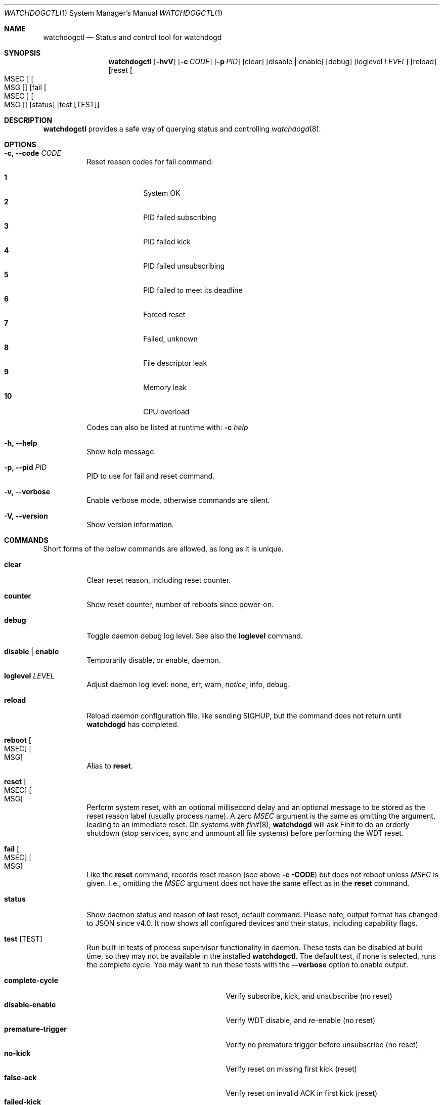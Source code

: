 .\"                                                               -*-nroff-*-
.\" Copyright (c) 2016-2023  Joachim Wiberg <troglobit@gmail.com>
.\"
.\" Permission to use, copy, modify, and/or distribute this software for any
.\" purpose with or without fee is hereby granted, provided that the above
.\" copyright notice and this permission notice appear in all copies.
.\"
.\" THE SOFTWARE IS PROVIDED "AS IS" AND THE AUTHOR DISCLAIMS ALL WARRANTIES
.\" WITH REGARD TO THIS SOFTWARE INCLUDING ALL IMPLIED WARRANTIES OF
.\" MERCHANTABILITY AND FITNESS. IN NO EVENT SHALL THE AUTHOR BE LIABLE FOR
.\" ANY SPECIAL, DIRECT, INDIRECT, OR CONSEQUENTIAL DAMAGES OR ANY DAMAGES
.\" WHATSOEVER RESULTING FROM LOSS OF USE, DATA OR PROFITS, WHETHER IN AN
.\" ACTION OF CONTRACT, NEGLIGENCE OR OTHER TORTIOUS ACTION, ARISING OUT OF
.\" OR IN CONNECTION WITH THE USE OR PERFORMANCE OF THIS SOFTWARE.
.\"
.Dd Dec 20, 2023
.Dt WATCHDOGCTL 1 SMM
.Os
.Sh NAME
.Nm watchdogctl
.Nd Status and control tool for watchdogd
.Sh SYNOPSIS
.Nm
.Op Fl hvV
.Op Fl c Ar CODE
.Op Fl p Ar PID
.Op clear
.Op disable | enable
.Op debug
.Op loglevel Ar LEVEL
.Op reload
.Op reset Oo MSEC Oc Oo MSG Oc
.Op fail Oo MSEC Oc Oo MSG Oc
.Op status
.Op test Op TEST
.Sh DESCRIPTION
.Nm
provides a safe way of querying status and controlling 
.Xr watchdogd 8 .
.Sh OPTIONS
.Bl -tag -width Ds
.It Fl c, -code Ar CODE
Reset reason codes for fail command:
.Pp
.Bl -tag -width 99 -compact -offset indent
.It Cm 1
System OK
.It Cm 2
PID failed subscribing
.It Cm 3
PID failed kick
.It Cm 4
PID failed unsubscribing
.It Cm 5
PID failed to meet its deadline
.It Cm 6
Forced reset
.It Cm 7
Failed, unknown
.It Cm 8
File descriptor leak
.It Cm 9
Memory leak
.It Cm 10
CPU overload
.El
.Pp
Codes can also be listed at runtime with:
.Fl c Ar help
.It Fl h, -help
Show help message.
.It Fl p, -pid Ar PID
PID to use for fail and reset command.
.It Fl v, -verbose
Enable verbose mode, otherwise commands are silent.
.It Fl V, -version
Show version information.
.El
.Sh COMMANDS
Short forms of the below commands are allowed, as long as it is unique.
.Bl -tag -width Ds
.It Cm clear
Clear reset reason, including reset counter.
.It Cm counter
Show reset counter, number of reboots since power-on.
.It Cm debug
Toggle daemon debug log level.  See also the
.Cm loglevel
command.
.It Cm disable | enable
Temporarily disable, or enable, daemon.
.It Cm loglevel Ar LEVEL
Adjust daemon log level: none, err, warn,
.Ar notice ,
info, debug.
.\" Change daemon log level, see also
.\" .Cm debug .
.It Cm reload
Reload daemon configuration file, like sending SIGHUP, but the command
does not return until
.Nm watchdogd
has completed.
.It Cm reboot Oo MSEC Oc Oo MSG Oc
Alias to
.Cm reset .
.It Cm reset Oo MSEC Oc Oo MSG Oc
Perform system reset, with an optional millisecond delay and an optional
message to be stored as the reset reason label (usually process name).
A zero
.Ar MSEC
argument is the same as omitting the argument, leading to an immediate
reset.  On systems with
.Xr finit 8 ,
.Nm watchdogd
will ask Finit to do an orderly shutdown (stop services, sync and
unmount all file systems) before performing the WDT reset.
.It Cm fail Oo MSEC Oc Oo MSG Oc
Like the
.Cm reset
command, records reset reason (see above
.Fl c CODE )
but does not reboot unless
.Ar MSEC
is given.  I.e., omitting the
.Ar MSEC
argument does not have the same effect as in the
.Cm reset
command.
.It Cm status
Show daemon status and reason of last reset, default command.  Please
note, output format has changed to JSON since v4.0.  It now shows all
configured devices and their status, including capability flags.
.It Cm test Op TEST
Run built-in tests of process supervisor functionality in daemon.  These
tests can be disabled at build time, so they may not be available in the
installed
.Nm .
The default test, if none is selected, runs the complete cycle.  You may
want to run these tests with the
.Fl -verbose
option to enable output.
.Pp
.Bl -tag -width false-unsubscribe -compact -offset indent
.It Cm complete-cycle
Verify subscribe, kick, and unsubscribe (no reset)
.It Cm disable-enable
Verify WDT disable, and re-enable (no reset)
.It Cm premature-trigger
Verify no premature trigger before unsubscribe (no reset)
.It Cm no-kick
Verify reset on missing first kick (reset)
.It Cm false-ack
Verify reset on invalid ACK in first kick (reset)
.It Cm failed-kick
Verify reset on invalid ACK in second kick (reset)
.It Cm false-unsubscribe
Verify unsubscribe with invalid ACK (reset)
.El
.It Cm version
Show program version.
.El
.Sh FILES
.Bl -tag -width /run/watchdogd/status -compact
.It Pa /etc/watchdogd.conf
Daemon configuration file. Read once when starting up and on SIGHUP or
.Cm reload
command.
.It Pa /run/watchdogd/pid
Process ID.  Touched as a response to SIGHUP or
.Cm reload
command.
.It Pa /run/watchdogd/status
Read to present WDT status and reset reason
.It Pa /run/watchdogd/sock
Used to connect to
.Nm watchdogd
.El
.Sh SEE ALSO
.Xr watchdogd 8
.Xr watchdogd.conf 5
.Sh AUTHORS
.Nm watchdogd
is an improved version of the original, created by Michele d'Amico and
adapted to uClinux-dist by Mike Frysinger.  It is maintained by Joachim
Wiberg at
.Lk https://github.com/troglobit/watchdogd "GitHub" .
